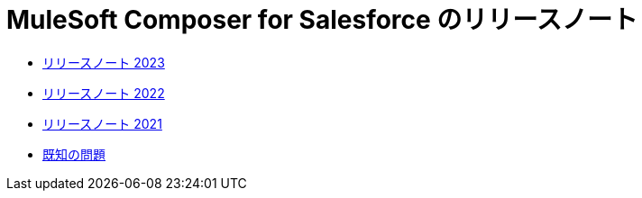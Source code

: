 = MuleSoft Composer for Salesforce のリリースノート


* xref:ms_composer_release_notes_2023.adoc[リリースノート 2023]
* xref:ms_composer_release_notes_2022.adoc[リリースノート 2022]
* xref:ms_composer_release_notes_2021.adoc[リリースノート 2021]
* xref:ms_composer_release_notes_ki.adoc[既知の問題]
